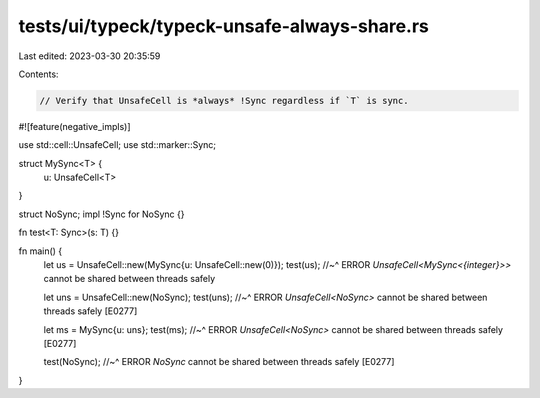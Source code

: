 tests/ui/typeck/typeck-unsafe-always-share.rs
=============================================

Last edited: 2023-03-30 20:35:59

Contents:

.. code-block:: rs

    // Verify that UnsafeCell is *always* !Sync regardless if `T` is sync.

#![feature(negative_impls)]

use std::cell::UnsafeCell;
use std::marker::Sync;

struct MySync<T> {
    u: UnsafeCell<T>
}

struct NoSync;
impl !Sync for NoSync {}

fn test<T: Sync>(s: T) {}

fn main() {
    let us = UnsafeCell::new(MySync{u: UnsafeCell::new(0)});
    test(us);
    //~^ ERROR `UnsafeCell<MySync<{integer}>>` cannot be shared between threads safely

    let uns = UnsafeCell::new(NoSync);
    test(uns);
    //~^ ERROR `UnsafeCell<NoSync>` cannot be shared between threads safely [E0277]

    let ms = MySync{u: uns};
    test(ms);
    //~^ ERROR `UnsafeCell<NoSync>` cannot be shared between threads safely [E0277]

    test(NoSync);
    //~^ ERROR `NoSync` cannot be shared between threads safely [E0277]
}


